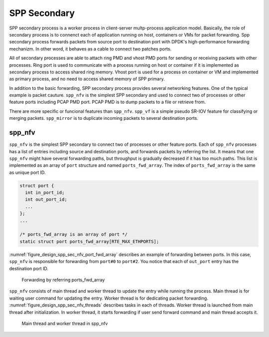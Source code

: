 ..  SPDX-License-Identifier: BSD-3-Clause
    Copyright(c) 2019 Nippon Telegraph and Telephone Corporation


.. _spp_design_spp_sec:

SPP Secondary
=============

SPP secondary process is a worker process in client-server multp-process
application model. Basically, the role of secondary process is to connenct
each of application running on host, containers or VMs for packet forwarding.
Spp secondary process forwards packets from source port to destination port
with DPDK's high-performance forwarding mechanizm. In other word, it behaves
as a cable to connect two patches ports.

All of secondary processes are able to attach ring PMD and vhost PMD ports
for sending or receiving packets with other processes. Ring port is used to
communicate with a process running on host or container if it is implemented
as secondary process to access shared ring memory.
Vhost port is used for a process on container or VM and implemented as primary
process, and no need to access shared memory of SPP primary.

In addition to the basic forwarding, SPP secondary process provides several
networking features. One of the typical example is packet cauture.
``spp_nfv`` is the simplest SPP secondary and used to connect two of processes
or other feature ports including PCAP PMD port. PCAP PMD is to dump packets to
a file or retrieve from.

There are more specific or funcional features than ``spp_nfv``. ``spp_vf`` is
a simple pseudo SR-IOV feature for classifying or merging packets.
``spp_mirror`` is to duplicate incoming packets to several destination ports.


.. _spp_design_spp_sec_nfv:

spp_nfv
-------

``spp_nfv`` is the simplest SPP secondary to connect two of processes or other
feature ports. Each of ``spp_nfv`` processes has a list of entries including
source and destination ports, and forwards packets by referring the list.
It means that one ``spp_nfv`` might have several forwarding paths, but
throughput is gradually decreased if it has too much paths.
This list is implemented as an array of ``port`` structure and named
``ports_fwd_array``. The index of ``ports_fwd_array`` is the same as unique
port ID.

.. code-block:: c

    struct port {
      int in_port_id;
      int out_port_id;
      ...
    };
    ...

    /* ports_fwd_array is an array of port */
    static struct port ports_fwd_array[RTE_MAX_ETHPORTS];

:numref:`figure_design_spp_sec_nfv_port_fwd_array` describes an example of
forwarding between ports. In this case, ``spp_nfv`` is responsible for
forwarding from ``port#0`` to ``port#2``. You notice that each of ``out_port``
entry has the destination port ID.

.. _figure_design_spp_sec_nfv_port_fwd_array:

.. figure:: ../images/design/spp_design_spp_sec_nfv.*
   :width: 80%

   Forwarding by referring ports_fwd_array

``spp_nfv`` consists of main thread and worker thread to update the entry
while running the process. Main thread is for waiting user command for
updating the entry. Worker thread is for dedicating packet forwarding.
:numref:`figure_design_spp_sec_nfv_threads` describes tasks in each of
threads. Worker thread is launched from main thread after initialization.
In worker thread, it starts forwarding if user send forward command and
main thread accepts it.

.. _figure_design_spp_sec_nfv_threads:

.. figure:: ../images/design/spp_design_spp_sec_nfv_threads.*
   :width: 70%

   Main thread and worker thread in spp_nfv
